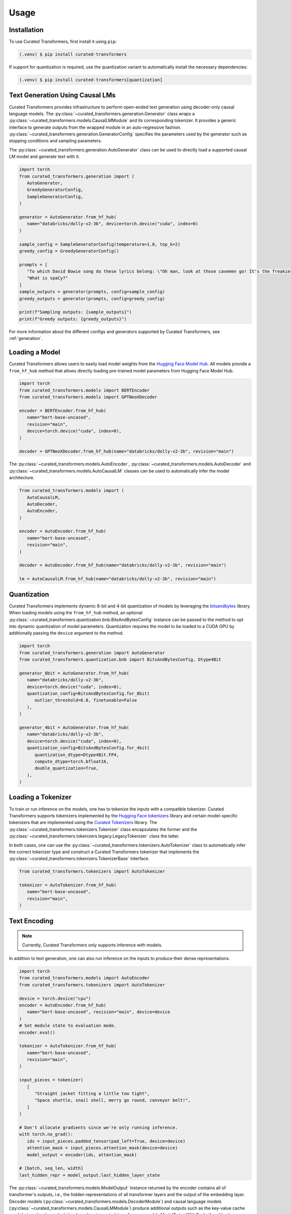 Usage
=====

.. _installation:

Installation
------------

To use Curated Transformers, first install it using ``pip``:

.. code-block:: console

   (.venv) $ pip install curated-transformers

If support for quantization is required, use the quantization variant to automatically install the necessary dependencies:

.. code-block:: console

   (.venv) $ pip install curated-transformers[quantization]


Text Generation Using Causal LMs
--------------------------------

Curated Transformers provides infrastructure to perform open-ended text generation using decoder-only causal language models. 
The :py:class:`~curated_transformers.generation.Generator` class wraps a :py:class:`~curated_transformers.models.CausalLMModule`
and its corresponding tokenizer. It provides a generic interface to generate outputs from the wrapped module in an auto-regressive fashion. 
:py:class:`~curated_transformers.generation.GeneratorConfig` specifies the parameters used by the generator such as stopping conditions
and sampling parameters.

The :py:class:`~curated_transformers.generation.AutoGenerator` class can be used to directly load a supported causal
LM model and generate text with it.

.. code-block:: python

      import torch
      from curated_transformers.generation import (
         AutoGenerator,
         GreedyGeneratorConfig,
         SampleGeneratorConfig,
      )

      generator = AutoGenerator.from_hf_hub(
         name="databricks/dolly-v2-3b", device=torch.device("cuda", index=0)
      )

      sample_config = SampleGeneratorConfig(temperature=1.0, top_k=2)
      greedy_config = GreedyGeneratorConfig()

      prompts = [
         "To which David Bowie song do these lyrics belong: \"Oh man, look at those cavemen go! It's the freakiest show\"?",
         "What is spaCy?"
      ]
      sample_outputs = generator(prompts, config=sample_config)
      greedy_outputs = generator(prompts, config=greedy_config)

      print(f"Sampling outputs: {sample_outputs}")
      print(f"Greedy outputs: {greedy_outputs}")


For more information about the different configs and generators supported by Curated Transformers, see :ref:`generation`.


Loading a Model
---------------

Curated Transformers allows users to easily load model weights from the `Hugging Face Model Hub`_. All models 
provide a ``from_hf_hub`` method that allows directly loading pre-trained model parameters from Hugging Face 
Model Hub.

.. _Hugging Face Model Hub: https://huggingface.co/models

.. code-block:: python

   import torch
   from curated_transformers.models import BERTEncoder
   from curated_transformers.models import GPTNeoXDecoder

   encoder = BERTEncoder.from_hf_hub(
      name="bert-base-uncased",
      revision="main",
      device=torch.device("cuda", index=0),
   )

   decoder = GPTNeoXDecoder.from_hf_hub(name="databricks/dolly-v2-3b", revision="main")


The :py:class:`~curated_transformers.models.AutoEncoder`, :py:class:`~curated_transformers.models.AutoDecoder`
and :py:class:`~curated_transformers.models.AutoCausalLM` classes can be used to automatically infer the model architecture.

.. code-block:: python

   from curated_transformers.models import (
      AutoCausalLM,
      AutoDecoder,
      AutoEncoder,
   )

   encoder = AutoEncoder.from_hf_hub(
      name="bert-base-uncased",
      revision="main",
   )

   decoder = AutoDecoder.from_hf_hub(name="databricks/dolly-v2-3b", revision="main")

   lm = AutoCausalLM.from_hf_hub(name="databricks/dolly-v2-3b", revision="main")


Quantization
------------

Curated Transformers implements dynamic 8-bit and 4-bit quantization of models by leveraging the `bitsandbytes`_ library.
When loading models using the ``from_hf_hub`` method, an optional :py:class:`~curated_transformers.quantization.bnb.BitsAndBytesConfig`
instance can be passed to the method to opt into dynamic quantization of model parameters. Quantization requires the model to be
loaded to a CUDA GPU by additionally passing the ``device`` argument to the method.

.. _bitsandbytes: https://github.com/TimDettmers/bitsandbytes

.. code-block:: python

   import torch
   from curated_transformers.generation import AutoGenerator
   from curated_transformers.quantization.bnb import BitsAndBytesConfig, Dtype4Bit

   generator_8bit = AutoGenerator.from_hf_hub(
      name="databricks/dolly-v2-3b",
      device=torch.device("cuda", index=0),
      quantization_config=BitsAndBytesConfig.for_8bit(
         outlier_threshold=6.0, finetunable=False
      ),
   )

   generator_4bit = AutoGenerator.from_hf_hub(
      name="databricks/dolly-v2-3b",
      device=torch.device("cuda", index=0),
      quantization_config=BitsAndBytesConfig.for_4bit(
         quantization_dtype=Dtype4Bit.FP4,
         compute_dtype=torch.bfloat16,
         double_quantization=True,
      ),
   )


Loading a Tokenizer
-------------------

To train or run inference on the models, one has to tokenize the inputs with a compatible tokenizer. Curated Transformers supports 
tokenizers implemented by the `Hugging Face tokenizers`_ library and certain model-specific tokenizers that are implemented 
using the `Curated Tokenizers`_ library. The :py:class:`~curated_transformers.tokenizers.Tokenizer` class encapsulates the
former and the :py:class:`~curated_transformers.tokenizers.legacy.LegacyTokenizer` class the latter.

In both cases, one can use the :py:class:`~curated_transformers.tokenizers.AutoTokenizer` class to automatically
infer the correct tokenizer type and construct a Curated Transformers tokenizer that implements the :py:class:`~curated_transformers.tokenizers.TokenizerBase`
interface.

.. code-block:: python

   from curated_transformers.tokenizers import AutoTokenizer

   tokenizer = AutoTokenizer.from_hf_hub(
      name="bert-base-uncased",
      revision="main",
   )

.. _Hugging Face tokenizers: https://github.com/huggingface/tokenizers
.. _Curated Tokenizers: https://github.com/explosion/curated-tokenizers


Text Encoding
-------------

.. note::
   Currently, Curated Transformers only supports inference with models.

In addition to text generation, one can also run inference on the inputs to produce their dense representations.

.. code-block:: python

   import torch
   from curated_transformers.models import AutoEncoder
   from curated_transformers.tokenizers import AutoTokenizer

   device = torch.device("cpu")
   encoder = AutoEncoder.from_hf_hub(
      name="bert-base-uncased", revision="main", device=device
   )
   # Set module state to evaluation mode.
   encoder.eval()

   tokenizer = AutoTokenizer.from_hf_hub(
      name="bert-base-uncased",
      revision="main",
   )

   input_pieces = tokenizer(
      [
         "Straight jacket fitting a little too tight",
         "Space shuttle, snail shell, merry go round, conveyor belt!",
      ]
   )

   # Don't allocate gradients since we're only running inference.
   with torch.no_grad():
      ids = input_pieces.padded_tensor(pad_left=True, device=device)
      attention_mask = input_pieces.attention_mask(device=device)
      model_output = encoder(ids, attention_mask)

   # [batch, seq_len, width]
   last_hidden_repr = model_output.last_hidden_layer_state


The :py:class:`~curated_transformers.models.ModelOutput` instance returned by the encoder contains all of
transformer's outputs, i.e., the hidden representations of all transformer layers and the output of the embedding
layer. Decoder models (:py:class:`~curated_transformers.models.DecoderModule`) and causal language models
(:py:class:`~curated_transformers.models.CausalLMModule`) produce additional outputs such as the key-value
cache used during attention calculation (:py:class:`~curated_transformers.models.ModelOutputWithCache`) and
logits (:py:class:`~curated_transformers.models.CausalLMOutputWithCache`).

